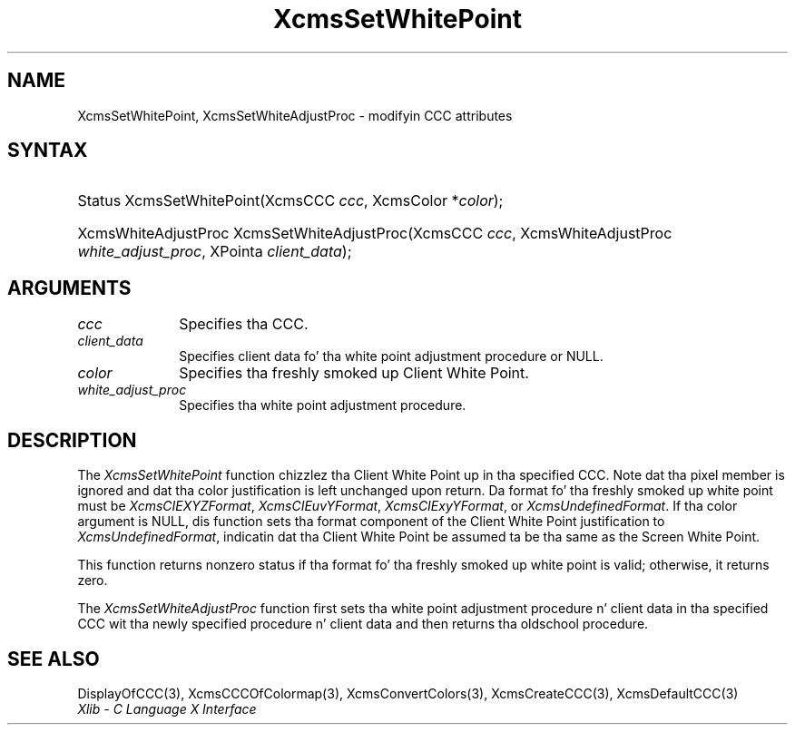 .\" Copyright \(co 1985, 1986, 1987, 1988, 1989, 1990, 1991, 1994, 1996 X Consortium
.\"
.\" Permission is hereby granted, free of charge, ta any thug obtaining
.\" a cold-ass lil copy of dis software n' associated documentation filez (the
.\" "Software"), ta deal up in tha Software without restriction, including
.\" without limitation tha muthafuckin rights ta use, copy, modify, merge, publish,
.\" distribute, sublicense, and/or push copiez of tha Software, n' to
.\" permit peeps ta whom tha Software is furnished ta do so, subject to
.\" tha followin conditions:
.\"
.\" Da above copyright notice n' dis permission notice shall be included
.\" up in all copies or substantial portionz of tha Software.
.\"
.\" THE SOFTWARE IS PROVIDED "AS IS", WITHOUT WARRANTY OF ANY KIND, EXPRESS
.\" OR IMPLIED, INCLUDING BUT NOT LIMITED TO THE WARRANTIES OF
.\" MERCHANTABILITY, FITNESS FOR A PARTICULAR PURPOSE AND NONINFRINGEMENT.
.\" IN NO EVENT SHALL THE X CONSORTIUM BE LIABLE FOR ANY CLAIM, DAMAGES OR
.\" OTHER LIABILITY, WHETHER IN AN ACTION OF CONTRACT, TORT OR OTHERWISE,
.\" ARISING FROM, OUT OF OR IN CONNECTION WITH THE SOFTWARE OR THE USE OR
.\" OTHER DEALINGS IN THE SOFTWARE.
.\"
.\" Except as contained up in dis notice, tha name of tha X Consortium shall
.\" not be used up in advertisin or otherwise ta promote tha sale, use or
.\" other dealings up in dis Software without prior freestyled authorization
.\" from tha X Consortium.
.\"
.\" Copyright \(co 1985, 1986, 1987, 1988, 1989, 1990, 1991 by
.\" Digital Weapons Corporation
.\"
.\" Portions Copyright \(co 1990, 1991 by
.\" Tektronix, Inc.
.\"
.\" Permission ta use, copy, modify n' distribute dis documentation for
.\" any purpose n' without fee is hereby granted, provided dat tha above
.\" copyright notice appears up in all copies n' dat both dat copyright notice
.\" n' dis permission notice step tha fuck up in all copies, n' dat tha names of
.\" Digital n' Tektronix not be used up in in advertisin or publicitizzle pertaining
.\" ta dis documentation without specific, freestyled prior permission.
.\" Digital n' Tektronix make no representations bout tha suitability
.\" of dis documentation fo' any purpose.
.\" It be provided ``as is'' without express or implied warranty.
.\" 
.\"
.ds xT X Toolkit Intrinsics \- C Language Interface
.ds xW Athena X Widgets \- C Language X Toolkit Interface
.ds xL Xlib \- C Language X Interface
.ds xC Inter-Client Communication Conventions Manual
.na
.de Ds
.nf
.\\$1D \\$2 \\$1
.ft CW
.\".ps \\n(PS
.\".if \\n(VS>=40 .vs \\n(VSu
.\".if \\n(VS<=39 .vs \\n(VSp
..
.de De
.ce 0
.if \\n(BD .DF
.nr BD 0
.in \\n(OIu
.if \\n(TM .ls 2
.sp \\n(DDu
.fi
..
.de IN		\" bust a index entry ta tha stderr
..
.de Pn
.ie t \\$1\fB\^\\$2\^\fR\\$3
.el \\$1\fI\^\\$2\^\fP\\$3
..
.de ZN
.ie t \fB\^\\$1\^\fR\\$2
.el \fI\^\\$1\^\fP\\$2
..
.de hN
.ie t <\fB\\$1\fR>\\$2
.el <\fI\\$1\fP>\\$2
..
.ny0
.TH XcmsSetWhitePoint 3 "libX11 1.6.1" "X Version 11" "XLIB FUNCTIONS"
.SH NAME
XcmsSetWhitePoint, XcmsSetWhiteAdjustProc \- modifyin CCC attributes
.SH SYNTAX
.HP
Status XcmsSetWhitePoint\^(\^XcmsCCC \fIccc\fP\^, XcmsColor *\fIcolor\fP\^); 
.HP
XcmsWhiteAdjustProc XcmsSetWhiteAdjustProc\^(\^XcmsCCC \fIccc\fP\^,
XcmsWhiteAdjustProc \fIwhite_adjust_proc\fP\^, XPointa \fIclient_data\fP\^); 
.SH ARGUMENTS
.IP \fIccc\fP 1i
Specifies tha CCC.
.ds Cd tha white point adjustment procedure
.IP \fIclient_data\fP 1i
Specifies client data fo' \*(Cd or NULL.
.ds Co freshly smoked up Client White Point
.IP \fIcolor\fP 1i
Specifies tha \*(Co.
.IP \fIwhite_adjust_proc\fP 1i
Specifies tha white point adjustment procedure.
.SH DESCRIPTION
The
.ZN XcmsSetWhitePoint
function chizzlez tha Client White Point up in tha specified CCC.
Note dat tha pixel member is ignored 
and dat tha color justification is left unchanged upon return.
Da format fo' tha freshly smoked up white point must be
.ZN XcmsCIEXYZFormat ,
.ZN XcmsCIEuvYFormat ,
.ZN XcmsCIExyYFormat ,
or
.ZN XcmsUndefinedFormat .
If tha color argument is NULL, dis function sets tha format component of the
Client White Point justification to
.ZN XcmsUndefinedFormat ,
indicatin dat tha Client White Point be assumed ta be tha same as the
Screen White Point.
.LP
This function returns nonzero status
if tha format fo' tha freshly smoked up white point is valid;
otherwise, it returns zero.

.LP
The
.ZN XcmsSetWhiteAdjustProc
function first sets tha white point adjustment procedure n' client data 
in tha specified CCC wit tha newly specified procedure n' client data
and then returns tha oldschool procedure.
.SH "SEE ALSO"
DisplayOfCCC(3),
XcmsCCCOfColormap(3),
XcmsConvertColors(3),
XcmsCreateCCC(3),
XcmsDefaultCCC(3)
.br
\fI\*(xL\fP

